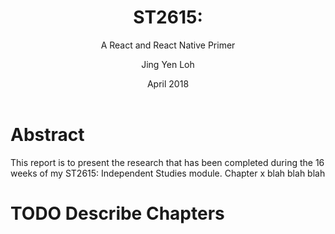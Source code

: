 #+TITLE: ST2615:
#+SUBTITLE: A React and React Native Primer
#+AUTHOR: Jing Yen Loh
#+EMAIL: lohjingyen.16@ichat.sp.edu.sg
#+DATE: April 2018

* Abstract
This report is to present the research that has been completed during the 16
weeks of my ST2615: Independent Studies module. Chapter x blah blah blah
* TODO Describe Chapters
